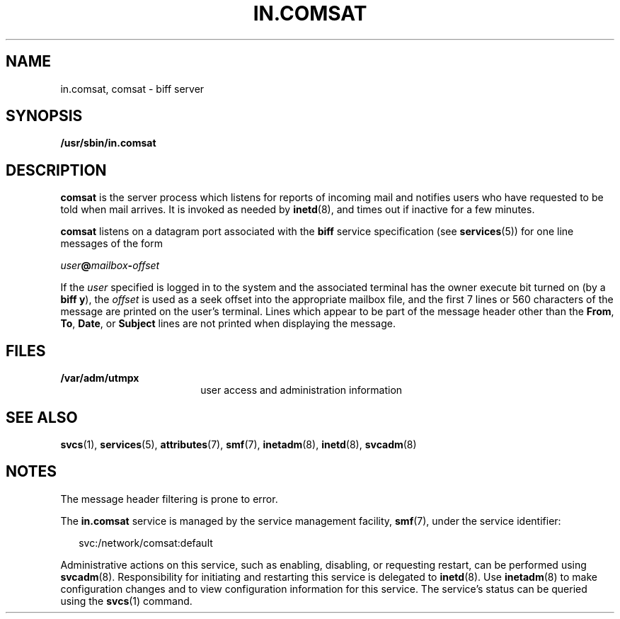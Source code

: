 '\" te
.\"  Copyright 1989 AT&T  Copyright (c) 2004 Sun Microsystems, Inc.  All Rights Reserved.
.\" The contents of this file are subject to the terms of the Common Development and Distribution License (the "License").  You may not use this file except in compliance with the License.
.\" You can obtain a copy of the license at usr/src/OPENSOLARIS.LICENSE or http://www.opensolaris.org/os/licensing.  See the License for the specific language governing permissions and limitations under the License.
.\" When distributing Covered Code, include this CDDL HEADER in each file and include the License file at usr/src/OPENSOLARIS.LICENSE.  If applicable, add the following below this CDDL HEADER, with the fields enclosed by brackets "[]" replaced with your own identifying information: Portions Copyright [yyyy] [name of copyright owner]
.TH IN.COMSAT 8 "Jul 27, 2004"
.SH NAME
in.comsat, comsat \- biff server
.SH SYNOPSIS
.LP
.nf
\fB/usr/sbin/in.comsat\fR
.fi

.SH DESCRIPTION
.sp
.LP
\fBcomsat\fR is the server process which listens for reports of incoming mail
and notifies users who have requested to be told when mail arrives. It is
invoked as needed by \fBinetd\fR(8), and times out if inactive for a few
minutes.
.sp
.LP
\fBcomsat\fR listens on a datagram port associated with the \fBbiff\fR service
specification (see \fBservices\fR(5)) for one line messages of the form
.sp
.LP
\fIuser\fR\fB@\fR\fImailbox\fR\fB-\fR\fIoffset\fR
.sp
.LP
If the \fIuser\fR specified is logged in to the system and the associated
terminal has the owner execute bit turned on (by a \fBbiff y\fR), the
\fIoffset\fR is used as a seek offset into the appropriate mailbox file, and
the first 7 lines or 560 characters of the message are printed on the user's
terminal.  Lines which appear to be part of the message header other than the
\fBFrom\fR, \fBTo\fR,  \fBDate\fR, or \fBSubject\fR lines are not printed when
displaying the message.
.SH FILES
.sp
.ne 2
.na
\fB\fB/var/adm/utmpx\fR\fR
.ad
.RS 18n
user access and administration information
.RE

.SH SEE ALSO
.sp
.LP
\fBsvcs\fR(1),
\fBservices\fR(5),
\fBattributes\fR(7),
\fBsmf\fR(7),
\fBinetadm\fR(8),
\fBinetd\fR(8),
\fBsvcadm\fR(8)
.SH NOTES
.sp
.LP
The message header filtering is prone to error.
.sp
.LP
The \fBin.comsat\fR service is managed by the service management facility,
\fBsmf\fR(7), under the service identifier:
.sp
.in +2
.nf
svc:/network/comsat:default
.fi
.in -2
.sp

.sp
.LP
Administrative actions on this service, such as enabling, disabling, or
requesting restart, can be performed using \fBsvcadm\fR(8). Responsibility for
initiating and restarting this service is delegated to \fBinetd\fR(8). Use
\fBinetadm\fR(8) to make configuration changes and to view configuration
information for this service. The service's status can be queried using the
\fBsvcs\fR(1) command.
